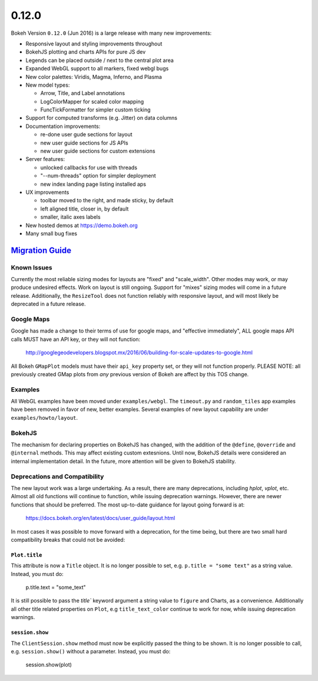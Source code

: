 .. _release-0-12-0:

0.12.0
======

Bokeh Version ``0.12.0`` (Jun 2016) is a large release with many new
improvements:

* Responsive layout and styling improvements throughout
* BokehJS plotting and charts APIs for pure JS dev
* Legends can be placed outside / next to the central plot area
* Expanded WebGL support to all markers, fixed webgl bugs
* New color palettes: Viridis, Magma, Inferno, and Plasma
* New model types:

  - Arrow, Title, and Label annotations
  - LogColorMapper for scaled color mapping
  - FuncTickFormatter for simpler custom ticking

* Support for computed transforms (e.g. Jitter) on data columns
* Documentation improvements:

  - re-done user gude sections for layout
  - new user guide sections for JS APIs
  - new user guide sections for custom extensions

* Server features:

  - unlocked callbacks for use with threads
  - "--num-threads" option for simpler deployment
  - new index landing page listing installed aps

* UX improvements

  - toolbar moved to the right, and made sticky, by default
  - left aligned title, closer in, by default
  - smaller, italic axes labels

* New hosted demos at https://demo.bokeh.org
* Many small bug fixes

.. _release-0-12-0-migration:

`Migration Guide <releases.html#release-0-12-0-migration>`__
------------------------------------------------------------

Known Issues
~~~~~~~~~~~~

Currently the most reliable sizing modes for layouts are "fixed" and
"scale_width". Other modes may work, or may produce undesired effects.
Work on layout is still ongoing. Support for "mixes" sizing modes
will come in a future release. Additionally, the ``ResizeTool`` does
not function reliably with responsive layout, and will most likely
be deprecated in a future release.

Google Maps
~~~~~~~~~~~

Google has made a change to their terms of use for google maps, and
"effective immediately", ALL google maps API calls MUST have an API key,
or they will not function:

    http://googlegeodevelopers.blogspot.mx/2016/06/building-for-scale-updates-to-google.html

All Bokeh ``GMapPlot`` models must have their ``api_key`` property set,
or they will not function properly. PLEASE NOTE: all previously created
GMap plots from *any* previous version of Bokeh are affect by this TOS
change.

Examples
~~~~~~~~

All WebGL examples have been moved under ``examples/webgl``. The
``timeout.py`` and ``random_tiles`` app examples have been removed
in favor of new, better examples. Several examples of new layout
capability are under ``examples/howto/layout``.

BokehJS
~~~~~~~

The mechanism for declaring properties on BokehJS has changed, with the
addition of the ``@define``, ``@override`` and ``@internal`` methods.
This may affect existing custom extesnions. Until now, BokehJS details
were considered an internal implementation detail. In the future, more
attention will be given to BokehJS stability.

Deprecations and Compatibility
~~~~~~~~~~~~~~~~~~~~~~~~~~~~~~

The new layout work was a large undertaking. As a result, there are many
deprecations, including `hplot`, `vplot`, etc. Almost all old functions
will continue to function, while issuing deprecation  warnings. However,
there are newer functions that should be preferred. The most up-to-date
guidance for layout going forward is at:

    https://docs.bokeh.org/en/latest/docs/user_guide/layout.html

In most cases it was possible to move forward with a deprecation, for the
time being, but there are two small hard compatibility breaks that could
not be avoided:

``Plot.title``
..............

This attribute is now a ``Title`` object. It is no longer possible to set, e.g.
``p.title = "some text"`` as a string value. Instead, you must do:

    p.title.text = "some_text"

It is still possible to pass the `title`` keyword argument a string value
to ``figure`` and Charts, as a convenience. Additionally all other title
related properties on ``Plot``, e.g ``title_text_color`` continue to work
for now, while issuing deprecation warnings.

``session.show``
................

The ``ClientSession.show`` method must now be explicitly passed the thing to
be shown. It is no longer possible to call, e.g. ``session.show()`` without
a parameter. Instead, you must do:

    session.show(plot)

